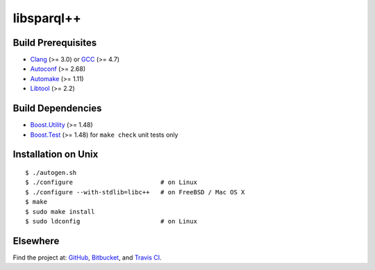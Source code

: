 libsparql++
===========

.. image:: https://travis-ci.org/datagraph/libsparql.png?branch=master
   :target: https://travis-ci.org/datagraph/libsparql
   :align: right
   :alt: Travis CI build status

Build Prerequisites
-------------------

* Clang_ (>= 3.0) or GCC_ (>= 4.7)
* Autoconf_ (>= 2.68)
* Automake_ (>= 1.11)
* Libtool_ (>= 2.2)

.. _Clang:    http://clang.llvm.org/
.. _GCC:      http://gcc.gnu.org/
.. _Autoconf: http://www.gnu.org/software/autoconf/
.. _Automake: http://www.gnu.org/software/automake/
.. _Libtool:  http://www.gnu.org/software/libtool/

Build Dependencies
------------------

* Boost.Utility_ (>= 1.48)
* Boost.Test_ (>= 1.48) for ``make check`` unit tests only

.. _Boost.Utility: http://www.boost.org/libs/utility/
.. _Boost.Test:    http://www.boost.org/libs/test/

Installation on Unix
--------------------

::

   $ ./autogen.sh
   $ ./configure                        # on Linux
   $ ./configure --with-stdlib=libc++   # on FreeBSD / Mac OS X
   $ make
   $ sudo make install
   $ sudo ldconfig                      # on Linux

Elsewhere
---------

Find the project at: GitHub_, Bitbucket_, and `Travis CI`_.

.. _GitHub:      http://github.com/datagraph/libsparql
.. _Bitbucket:   http://bitbucket.org/datagraph/libsparql
.. _Travis CI:   http://travis-ci.org/datagraph/libsparql
